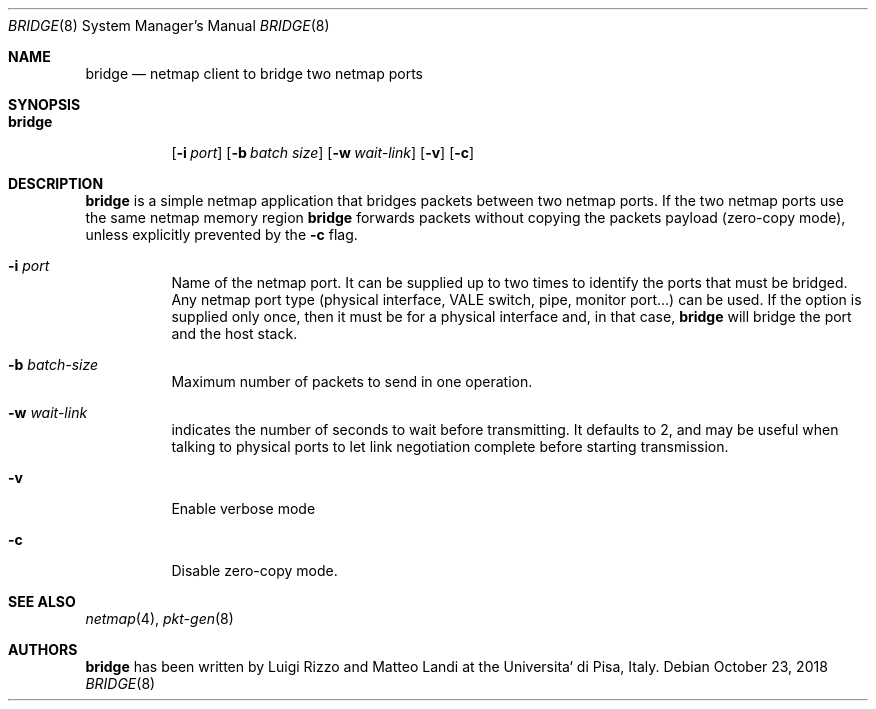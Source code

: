 .\" Copyright (c) 2016 Luigi Rizzo, Universita` di Pisa
.\"
.\" Redistribution and use in source and binary forms, with or without
.\" modification, are permitted provided that the following conditions
.\" are met:
.\" 1. Redistributions of source code must retain the above copyright
.\"    notice, this list of conditions and the following disclaimer.
.\" 2. Redistributions in binary form must reproduce the above copyright
.\"    notice, this list of conditions and the following disclaimer in the
.\"    documentation and/or other materials provided with the distribution.
.\"
.\" THIS SOFTWARE IS PROVIDED BY THE AUTHOR AND CONTRIBUTORS ``AS IS'' AND
.\" ANY EXPRESS OR IMPLIED WARRANTIES, INCLUDING, BUT NOT LIMITED TO, THE
.\" IMPLIED WARRANTIES OF MERCHANTABILITY AND FITNESS FOR A PARTICULAR PURPOSE
.\" ARE DISCLAIMED.  IN NO EVENT SHALL THE AUTHOR OR CONTRIBUTORS BE LIABLE
.\" FOR ANY DIRECT, INDIRECT, INCIDENTAL, SPECIAL, EXEMPLARY, OR CONSEQUENTIAL
.\" DAMAGES (INCLUDING, BUT NOT LIMITED TO, PROCUREMENT OF SUBSTITUTE GOODS
.\" OR SERVICES; LOSS OF USE, DATA, OR PROFITS; OR BUSINESS INTERRUPTION)
.\" HOWEVER CAUSED AND ON ANY THEORY OF LIABILITY, WHETHER IN CONTRACT, STRICT
.\" LIABILITY, OR TORT (INCLUDING NEGLIGENCE OR OTHERWISE) ARISING IN ANY WAY
.\" OUT OF THE USE OF THIS SOFTWARE, EVEN IF ADVISED OF THE POSSIBILITY OF
.\" SUCH DAMAGE.
.\"
.\" $FreeBSD: releng/12.0/tools/tools/netmap/bridge.8 339910 2018-10-30 10:01:15Z vmaffione $
.\"
.Dd October 23, 2018
.Dt BRIDGE 8
.Os
.Sh NAME
.Nm bridge
.Nd netmap client to bridge two netmap ports
.Sh SYNOPSIS
.Bk -words
.Bl -tag -width "bridge"
.It Nm
.Op Fl i Ar port
.Op Fl b Ar batch size
.Op Fl w Ar wait-link
.Op Fl v
.Op Fl c
.El
.Ek
.Sh DESCRIPTION
.Nm
is a simple netmap application that bridges packets between two netmap ports.
If the two netmap ports use the same netmap memory region
.Nm
forwards packets without copying the packets payload (zero-copy mode), unless
explicitly prevented by the
.Fl c
flag.
.Bl -tag -width Ds
.It Fl i Ar port
Name of the netmap port.
It can be supplied up to two times to identify the ports that must be bridged.
Any netmap port type (physical interface, VALE switch, pipe, monitor port...)
can be used.
If the option is supplied only once, then it must be for a physical interface and, in that case,
.Nm
will bridge the port and the host stack.
.It Fl b Ar batch-size
Maximum number of packets to send in one operation.
.It Fl w Ar wait-link
indicates the number of seconds to wait before transmitting.
It defaults to 2, and may be useful when talking to physical
ports to let link negotiation complete before starting transmission.
.It Fl v
Enable verbose mode
.It Fl c
Disable zero-copy mode.
.El
.Sh SEE ALSO
.Xr netmap 4 ,
.Xr pkt-gen 8
.Sh AUTHORS
.An -nosplit
.Nm
has been written by
.An Luigi Rizzo
and
.An Matteo Landi
at the Universita` di Pisa, Italy.
